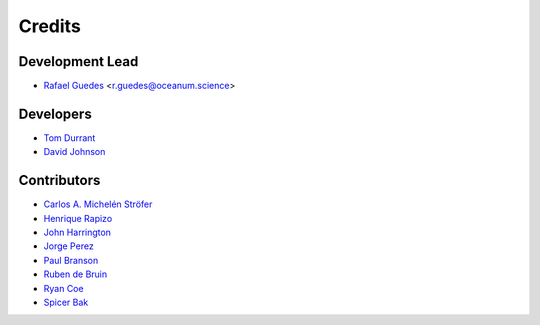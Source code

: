 =======
Credits
=======

Development Lead
----------------

* `Rafael Guedes`_ <r.guedes@oceanum.science>

.. _`Rafael Guedes`: https://github.com/rafa-guedes


Developers
----------

* `Tom Durrant`_
* `David Johnson`_

.. _`Tom Durrant`: https://github.com/tomdurrant
.. _`David Johnson`: https://github.com/ondave


Contributors
------------

* `Carlos A. Michelén Ströfer`_
* `Henrique Rapizo`_
* `John Harrington`_
* `Jorge Perez`_
* `Paul Branson`_
* `Ruben de Bruin`_
* `Ryan Coe`_
* `Spicer Bak`_

.. _`Carlos A. Michelén Ströfer`: https://github.com/cmichelenstrofer
.. _`Henrique Rapizo`: https://github.com/hrapizo
.. _`John Harrington`: https://github.com/JohnCHarrington
.. _`Jorge Perez`: https://github.com/jorgeperezg
.. _`Paul Branson`: https://github.com/pbranson
.. _`Ruben de Bruin`: https://github.com/RubendeBruin
.. _`Ryan Coe`: https://github.com/ryancoe
.. _`Spicer Bak`: https://github.com/SBFRF
